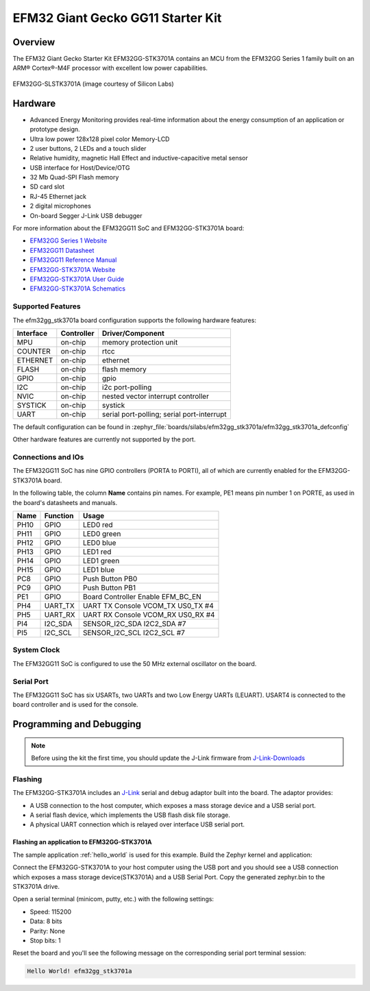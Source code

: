 .. _efm32gg_stk3701a:

EFM32 Giant Gecko GG11 Starter Kit
##################################

Overview
********

The EFM32 Giant Gecko Starter Kit EFM32GG-STK3701A contains an MCU from the
EFM32GG Series 1 family built on an ARM® Cortex®-M4F processor with excellent
low power capabilities.

.. figure:: efm32gg_stk3701a.jpg
   :align: center
   :alt: EFM32GG-SLSTK3701A

   EFM32GG-SLSTK3701A (image courtesy of Silicon Labs)

Hardware
********

- Advanced Energy Monitoring provides real-time information about the energy
  consumption of an application or prototype design.
- Ultra low power 128x128 pixel color Memory-LCD
- 2 user buttons, 2 LEDs and a touch slider
- Relative humidity, magnetic Hall Effect and inductive-capacitive metal sensor
- USB interface for Host/Device/OTG
- 32 Mb Quad-SPI Flash memory
- SD card slot
- RJ-45 Ethernet jack
- 2 digital microphones
- On-board Segger J-Link USB debugger

For more information about the EFM32GG11 SoC and EFM32GG-STK3701A board:

- `EFM32GG Series 1 Website`_
- `EFM32GG11 Datasheet`_
- `EFM32GG11 Reference Manual`_
- `EFM32GG-STK3701A Website`_
- `EFM32GG-STK3701A User Guide`_
- `EFM32GG-STK3701A Schematics`_

Supported Features
==================

The efm32gg_stk3701a board configuration supports the following hardware
features:

+-----------+------------+-------------------------------------+
| Interface | Controller | Driver/Component                    |
+===========+============+=====================================+
| MPU       | on-chip    | memory protection unit              |
+-----------+------------+-------------------------------------+
| COUNTER   | on-chip    | rtcc                                |
+-----------+------------+-------------------------------------+
| ETHERNET  | on-chip    | ethernet                            |
+-----------+------------+-------------------------------------+
| FLASH     | on-chip    | flash memory                        |
+-----------+------------+-------------------------------------+
| GPIO      | on-chip    | gpio                                |
+-----------+------------+-------------------------------------+
| I2C       | on-chip    | i2c port-polling                    |
+-----------+------------+-------------------------------------+
| NVIC      | on-chip    | nested vector interrupt controller  |
+-----------+------------+-------------------------------------+
| SYSTICK   | on-chip    | systick                             |
+-----------+------------+-------------------------------------+
| UART      | on-chip    | serial port-polling;                |
|           |            | serial port-interrupt               |
+-----------+------------+-------------------------------------+

The default configuration can be found in
:zephyr_file:`boards/silabs/efm32gg_stk3701a/efm32gg_stk3701a_defconfig`

Other hardware features are currently not supported by the port.

Connections and IOs
===================

The EFM32GG11 SoC has nine GPIO controllers (PORTA to PORTI), all of which are
currently enabled for the EFM32GG-STK3701A board.

In the following table, the column **Name** contains pin names. For example, PE1
means pin number 1 on PORTE, as used in the board's datasheets and manuals.

+-------+-------------+-------------------------------------+
| Name  | Function    | Usage                               |
+=======+=============+=====================================+
| PH10  | GPIO        | LED0 red                            |
+-------+-------------+-------------------------------------+
| PH11  | GPIO        | LED0 green                          |
+-------+-------------+-------------------------------------+
| PH12  | GPIO        | LED0 blue                           |
+-------+-------------+-------------------------------------+
| PH13  | GPIO        | LED1 red                            |
+-------+-------------+-------------------------------------+
| PH14  | GPIO        | LED1 green                          |
+-------+-------------+-------------------------------------+
| PH15  | GPIO        | LED1 blue                           |
+-------+-------------+-------------------------------------+
| PC8   | GPIO        | Push Button PB0                     |
+-------+-------------+-------------------------------------+
| PC9   | GPIO        | Push Button PB1                     |
+-------+-------------+-------------------------------------+
| PE1   | GPIO        | Board Controller Enable             |
|       |             | EFM_BC_EN                           |
+-------+-------------+-------------------------------------+
| PH4   | UART_TX     | UART TX Console VCOM_TX US0_TX #4   |
+-------+-------------+-------------------------------------+
| PH5   | UART_RX     | UART RX Console VCOM_RX US0_RX #4   |
+-------+-------------+-------------------------------------+
| PI4   | I2C_SDA     | SENSOR_I2C_SDA I2C2_SDA #7          |
+-------+-------------+-------------------------------------+
| PI5   | I2C_SCL     | SENSOR_I2C_SCL I2C2_SCL #7          |
+-------+-------------+-------------------------------------+


System Clock
============

The EFM32GG11 SoC is configured to use the 50 MHz external oscillator on the
board.

Serial Port
===========

The EFM32GG11 SoC has six USARTs, two UARTs and two Low Energy UARTs (LEUART).
USART4 is connected to the board controller and is used for the console.

Programming and Debugging
*************************

.. note::
   Before using the kit the first time, you should update the J-Link firmware
   from `J-Link-Downloads`_

Flashing
========

The EFM32GG-STK3701A includes an `J-Link`_ serial and debug adaptor built into the
board. The adaptor provides:

- A USB connection to the host computer, which exposes a mass storage device and a
  USB serial port.
- A serial flash device, which implements the USB flash disk file storage.
- A physical UART connection which is relayed over interface USB serial port.

Flashing an application to EFM32GG-STK3701A
-------------------------------------------

The sample application :ref:`hello_world` is used for this example.
Build the Zephyr kernel and application:

.. zephyr-app-commands::
   :zephyr-app: samples/hello_world
   :board: efm32gg_stk3701a
   :goals: build

Connect the EFM32GG-STK3701A to your host computer using the USB port and you
should see a USB connection which exposes a mass storage device(STK3701A) and
a USB Serial Port. Copy the generated zephyr.bin to the STK3701A drive.

Open a serial terminal (minicom, putty, etc.) with the following settings:

- Speed: 115200
- Data: 8 bits
- Parity: None
- Stop bits: 1

Reset the board and you'll see the following message on the corresponding serial port
terminal session:

.. code-block:: console

   Hello World! efm32gg_stk3701a


.. _EFM32GG-STK3701A Website:
   https://www.silabs.com/products/development-tools/mcu/32-bit/efm32-giant-gecko-gg11-starter-kit

.. _EFM32GG-STK3701A User Guide:
   https://www.silabs.com/documents/public/user-guides/ug287-stk3701.pdf

.. _EFM32GG-STK3701A Schematics:
   https://www.silabs.com/documents/public/schematic-files/BRD2204A-B00-schematic.pdf

.. _EFM32GG Series 1 Website:
   https://www.silabs.com/products/mcu/32-bit/efm32-giant-gecko-s1

.. _EFM32GG11 Datasheet:
   https://www.silabs.com/documents/public/data-sheets/efm32gg11-datasheet.pdf

.. _EFM32GG11 Reference Manual:
   https://www.silabs.com/documents/public/reference-manuals/efm32gg11-rm.pdf

.. _J-Link:
   https://www.segger.com/jlink-debug-probes.html

.. _J-Link-Downloads:
   https://www.segger.com/downloads/jlink
